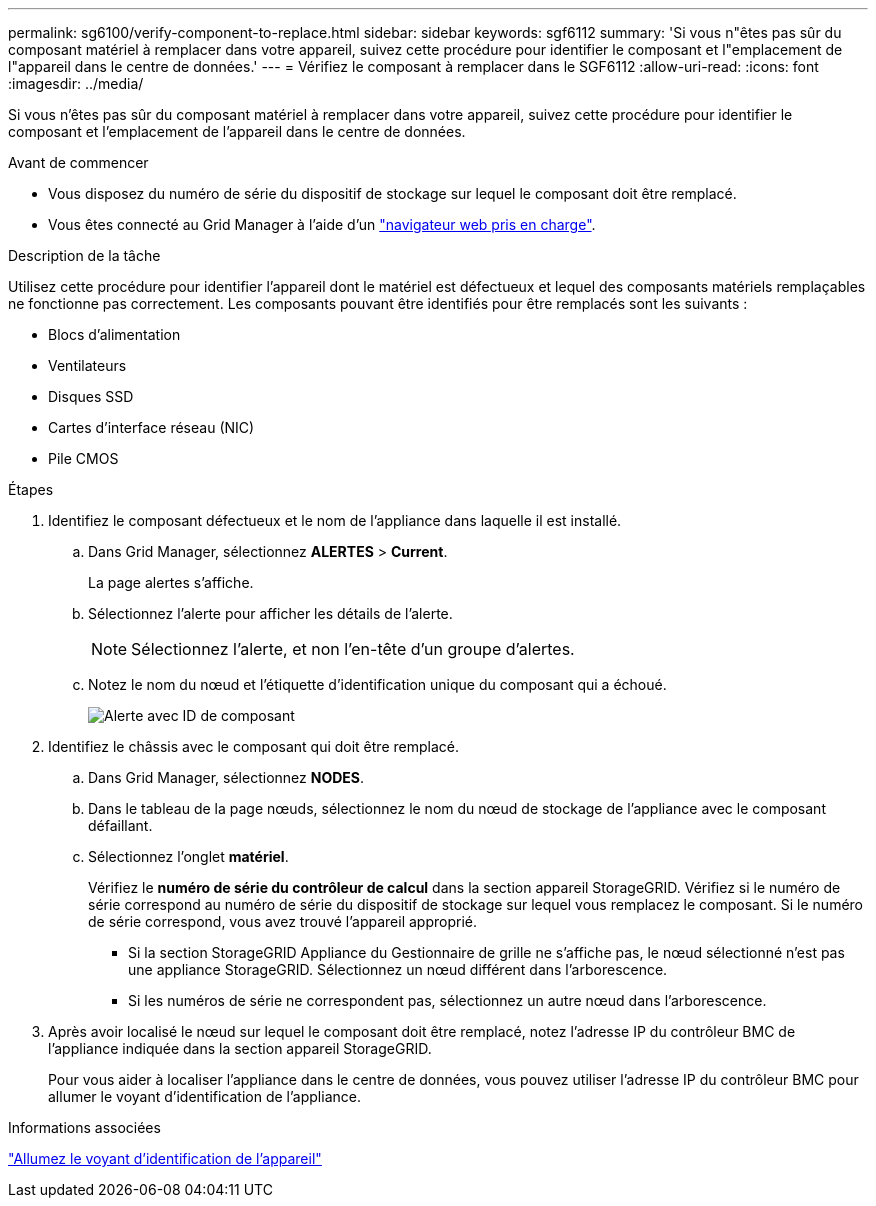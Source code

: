 ---
permalink: sg6100/verify-component-to-replace.html 
sidebar: sidebar 
keywords: sgf6112 
summary: 'Si vous n"êtes pas sûr du composant matériel à remplacer dans votre appareil, suivez cette procédure pour identifier le composant et l"emplacement de l"appareil dans le centre de données.' 
---
= Vérifiez le composant à remplacer dans le SGF6112
:allow-uri-read: 
:icons: font
:imagesdir: ../media/


[role="lead"]
Si vous n'êtes pas sûr du composant matériel à remplacer dans votre appareil, suivez cette procédure pour identifier le composant et l'emplacement de l'appareil dans le centre de données.

.Avant de commencer
* Vous disposez du numéro de série du dispositif de stockage sur lequel le composant doit être remplacé.
* Vous êtes connecté au Grid Manager à l'aide d'un https://docs.netapp.com/us-en/storagegrid-118/admin/web-browser-requirements.html["navigateur web pris en charge"^].


.Description de la tâche
Utilisez cette procédure pour identifier l'appareil dont le matériel est défectueux et lequel des composants matériels remplaçables ne fonctionne pas correctement. Les composants pouvant être identifiés pour être remplacés sont les suivants :

* Blocs d'alimentation
* Ventilateurs
* Disques SSD
* Cartes d'interface réseau (NIC)
* Pile CMOS


.Étapes
. Identifiez le composant défectueux et le nom de l'appliance dans laquelle il est installé.
+
.. Dans Grid Manager, sélectionnez *ALERTES* > *Current*.
+
La page alertes s'affiche.

.. Sélectionnez l'alerte pour afficher les détails de l'alerte.
+

NOTE: Sélectionnez l'alerte, et non l'en-tête d'un groupe d'alertes.

.. Notez le nom du nœud et l'étiquette d'identification unique du composant qui a échoué.
+
image::../media/nic-alert-sgf6112.jpg[Alerte avec ID de composant]



. Identifiez le châssis avec le composant qui doit être remplacé.
+
.. Dans Grid Manager, sélectionnez *NODES*.
.. Dans le tableau de la page nœuds, sélectionnez le nom du nœud de stockage de l'appliance avec le composant défaillant.
.. Sélectionnez l'onglet *matériel*.
+
Vérifiez le *numéro de série du contrôleur de calcul* dans la section appareil StorageGRID. Vérifiez si le numéro de série correspond au numéro de série du dispositif de stockage sur lequel vous remplacez le composant. Si le numéro de série correspond, vous avez trouvé l'appareil approprié.

+
*** Si la section StorageGRID Appliance du Gestionnaire de grille ne s'affiche pas, le nœud sélectionné n'est pas une appliance StorageGRID. Sélectionnez un nœud différent dans l'arborescence.
*** Si les numéros de série ne correspondent pas, sélectionnez un autre nœud dans l'arborescence.




. Après avoir localisé le nœud sur lequel le composant doit être remplacé, notez l'adresse IP du contrôleur BMC de l'appliance indiquée dans la section appareil StorageGRID.
+
Pour vous aider à localiser l'appliance dans le centre de données, vous pouvez utiliser l'adresse IP du contrôleur BMC pour allumer le voyant d'identification de l'appliance.



.Informations associées
link:turning-sgf6112-identify-led-on-and-off.html["Allumez le voyant d'identification de l'appareil"]
